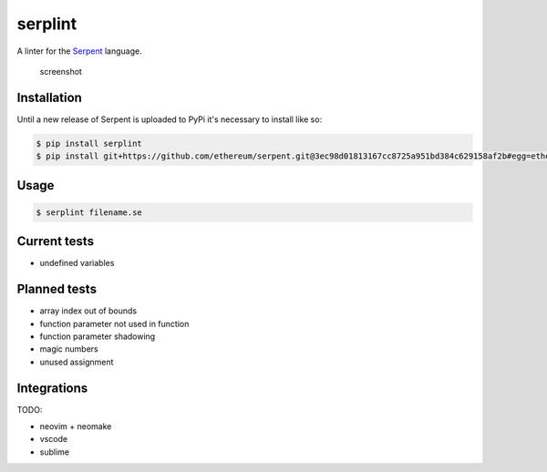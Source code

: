 serplint
--------

A linter for the `Serpent <https://github.com/ethereum/serpent>`__
language.

.. figure:: https://i.imgur.com/VXb7mtK.png
   :alt: screenshot

   screenshot

Installation
~~~~~~~~~~~~

Until a new release of Serpent is uploaded to PyPi it's necessary to
install like so:

.. code:: sh

    $ pip install serplint
    $ pip install git+https://github.com/ethereum/serpent.git@3ec98d01813167cc8725a951bd384c629158af2b#egg=ethereum-serpent

Usage
~~~~~

.. code:: sh

    $ serplint filename.se

Current tests
~~~~~~~~~~~~~

-  undefined variables

Planned tests
~~~~~~~~~~~~~

-  array index out of bounds
-  function parameter not used in function
-  function parameter shadowing
-  magic numbers
-  unused assignment

Integrations
~~~~~~~~~~~~

TODO:

-  neovim + neomake
-  vscode
-  sublime


